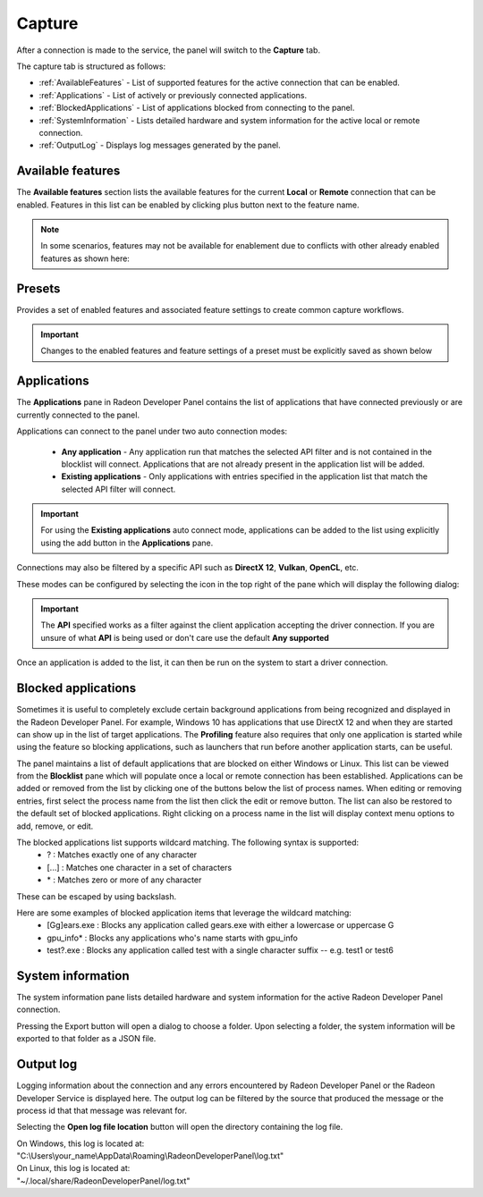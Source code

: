 Capture
=======

After a connection is made to the service, the panel will switch to the
**Capture** tab.

.. image:: media/3.0/2_capture_tab_landing.png

The capture tab is structured as follows:

- :ref:`AvailableFeatures` - List of supported features for the active connection that can be enabled.

- :ref:`Applications` - List of actively or previously connected applications.

- :ref:`BlockedApplications` - List of applications blocked from connecting to the panel.

- :ref:`SystemInformation` - Lists detailed hardware and system information for the active local or remote connection.

- :ref:`OutputLog` - Displays log messages generated by the panel.

.. _AvailableFeatures:

Available features
------------------

The **Available features** section lists the available features for the current **Local** or **Remote** connection that can be enabled. Features in
this list can be enabled by clicking plus button next to the feature name.

.. NOTE::
    In some scenarios, features may not be available for enablement due
    to conflicts with other already enabled features as shown here:

.. image:: media/3.0/15_crash_analysis_warning.png

Presets
-------

Provides a set of enabled features and associated feature settings to create common capture workflows.

.. image:: media/3.0/29_presets.png

.. IMPORTANT::
    Changes to the enabled features and feature settings of a preset must be explicitly saved as shown below

.. image:: media/3.0/30_custom_preset_saving.png

.. _Applications:

Applications
------------

The **Applications** pane in Radeon Developer Panel contains the list of applications that have connected previously or
are currently connected to the panel.

Applications can connect to the panel under two auto connection modes:

   - **Any application** - Any application run that matches the selected API filter and is not contained in the blocklist will connect. Applications that are not already present in the application list will be added.

   - **Existing applications** - Only applications with entries specified in the application list that match the selected API filter will connect.

.. IMPORTANT::
    For using the **Existing applications** auto connect mode, applications can be added to the list using explicitly using
    the add button in the **Applications** pane.

Connections may also be filtered by a specific API such as **DirectX 12**, **Vulkan**, **OpenCL**, etc.

These modes can be configured by selecting the icon in the top right of the pane which will display the following dialog:

.. image:: media/3.0/18_application_filters.png

.. IMPORTANT::
      The **API** specified works as a filter against the client application
      accepting the driver connection. If you are unsure of what **API** is being used
      or don't care use the default **Any supported**

Once an application is added to the list, it can then be run on the system to
start a driver connection.

.. _BlockedApplications:

Blocked applications
--------------------

Sometimes it is useful to completely exclude certain background applications
from being recognized and displayed in the Radeon Developer Panel. For example,
Windows 10 has applications that use DirectX 12 and when they are started can
show up in the list of target applications. The **Profiling** feature also requires
that only one application is started while using the feature so blocking applications, such as launchers
that run before another application starts, can be useful.

The panel maintains a list of default applications that are blocked on either Windows or Linux.
This list can be viewed from the **Blocklist** pane
which will populate once a local or remote connection has been established.
Applications can be added or removed from the list by clicking one of the buttons below the list
of process names. When editing or removing entries, first select the process name
from the list then click the edit or remove button. The list can also be restored
to the default set of blocked applications. Right clicking on a process name in the
list will display context menu options to add, remove, or edit.

The blocked applications list supports wildcard matching. The following syntax is supported:
    * ? : Matches exactly one of any character
    * [...] : Matches one character in a set of characters
    * \* : Matches zero or more of any character

These can be escaped by using backslash.

Here are some examples of blocked application items that leverage the wildcard matching:
    * [Gg]ears.exe : Blocks any application called gears.exe with either a lowercase or uppercase G
    * gpu_info\* : Blocks any applications who's name starts with gpu_info
    * test?.exe : Blocks any application called test with a single character suffix -- e.g. test1 or test6

.. image:: media/3.0/20_blocked_apps.png

.. _SystemInformation:

System information
------------------

The system information pane lists detailed hardware and system information for the active Radeon Developer Panel connection. 

Pressing the Export button will open a dialog to choose a folder. Upon selecting a folder, the system information will be exported to that folder
as a JSON file.

.. image:: media/3.0/27_system_info.png

.. _OutputLog:

Output log
----------

Logging information about the connection and any errors encountered by Radeon Developer Panel or the Radeon Developer Service is
displayed here. The output log can be filtered by the source that produced the message or the process id that that message was relevant for.

.. image:: media/3.0/28_output_log.png

Selecting the **Open log file location** button will open the directory containing the log file.

| On Windows, this log is located at:
| "C:\\Users\\your_name\\AppData\\Roaming\\RadeonDeveloperPanel\\log.txt"

| On Linux, this log is located at:
| "~/.local/share/RadeonDeveloperPanel/log.txt"

